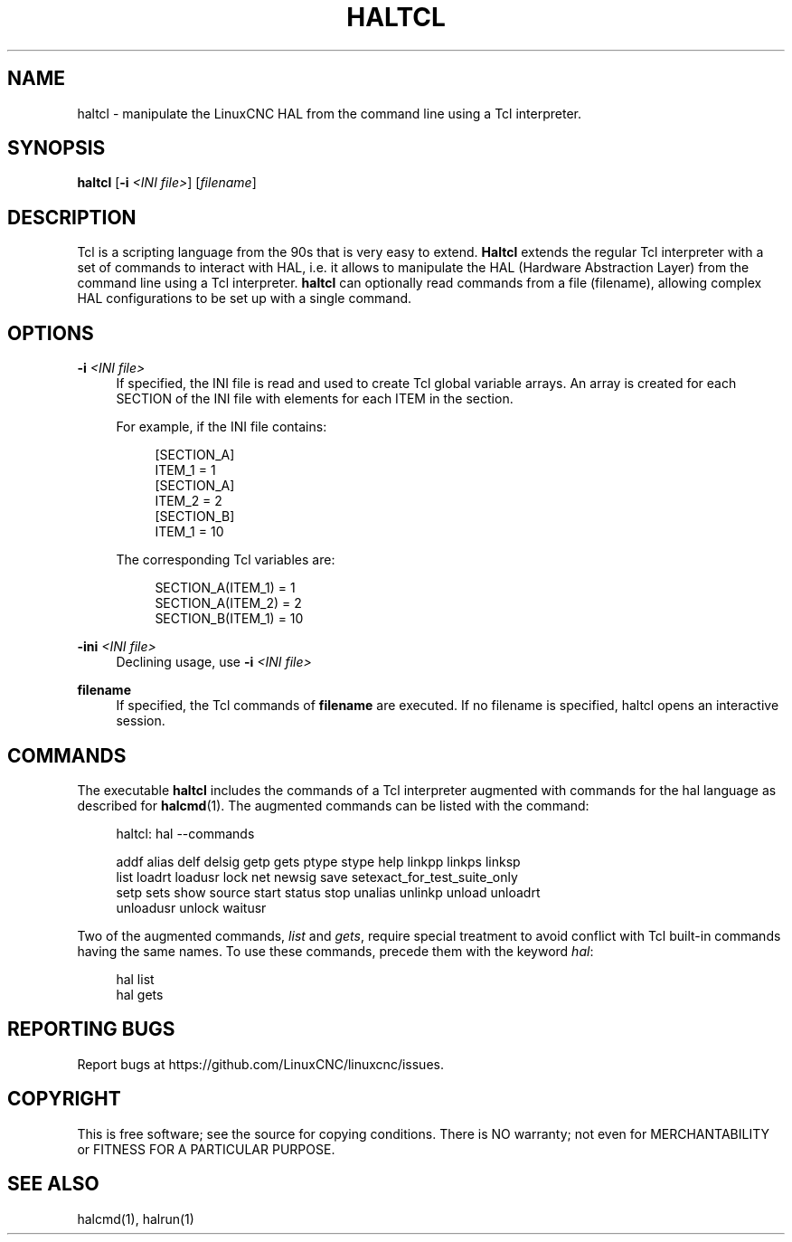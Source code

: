 '\" t
.\"     Title: haltcl
.\"    Author: [FIXME: author] [see http://www.docbook.org/tdg5/en/html/author]
.\" Generator: DocBook XSL Stylesheets vsnapshot <http://docbook.sf.net/>
.\"      Date: 05/27/2025
.\"    Manual: LinuxCNC Documentation
.\"    Source: LinuxCNC
.\"  Language: English
.\"
.TH "HALTCL" "1" "05/27/2025" "LinuxCNC" "LinuxCNC Documentation"
.\" -----------------------------------------------------------------
.\" * Define some portability stuff
.\" -----------------------------------------------------------------
.\" ~~~~~~~~~~~~~~~~~~~~~~~~~~~~~~~~~~~~~~~~~~~~~~~~~~~~~~~~~~~~~~~~~
.\" http://bugs.debian.org/507673
.\" http://lists.gnu.org/archive/html/groff/2009-02/msg00013.html
.\" ~~~~~~~~~~~~~~~~~~~~~~~~~~~~~~~~~~~~~~~~~~~~~~~~~~~~~~~~~~~~~~~~~
.ie \n(.g .ds Aq \(aq
.el       .ds Aq '
.\" -----------------------------------------------------------------
.\" * set default formatting
.\" -----------------------------------------------------------------
.\" disable hyphenation
.nh
.\" disable justification (adjust text to left margin only)
.ad l
.\" -----------------------------------------------------------------
.\" * MAIN CONTENT STARTS HERE *
.\" -----------------------------------------------------------------
.SH "NAME"
haltcl \- manipulate the LinuxCNC HAL from the command line using a Tcl interpreter\&.
.SH "SYNOPSIS"
.sp
\fBhaltcl\fR [\fB\-i\fR \fI<INI file>\fR] [\fIfilename\fR]
.SH "DESCRIPTION"
.sp
Tcl is a scripting language from the 90s that is very easy to extend\&. \fBHaltcl\fR extends the regular Tcl interpreter with a set of commands to interact with HAL, i\&.e\&. it allows to manipulate the HAL (Hardware Abstraction Layer) from the command line using a Tcl interpreter\&. \fBhaltcl\fR can optionally read commands from a file (filename), allowing complex HAL configurations to be set up with a single command\&.
.SH "OPTIONS"
.PP
\fB\-i\fR \fI<INI file>\fR
.RS 4
If specified, the INI file is read and used to create Tcl global variable arrays\&. An array is created for each SECTION of the INI file with elements for each ITEM in the section\&.
.sp
For example, if the INI file contains:
.sp
.if n \{\
.RS 4
.\}
.nf
[SECTION_A]
ITEM_1 = 1
[SECTION_A]
ITEM_2 = 2
[SECTION_B]
ITEM_1 = 10
.fi
.if n \{\
.RE
.\}
.sp
The corresponding Tcl variables are:
.sp
.if n \{\
.RS 4
.\}
.nf
SECTION_A(ITEM_1) = 1
SECTION_A(ITEM_2) = 2
SECTION_B(ITEM_1) = 10
.fi
.if n \{\
.RE
.\}
.RE
.PP
\fB\-ini\fR \fI<INI file>\fR
.RS 4
Declining usage, use
\fB\-i\fR
\fI<INI file>\fR
.RE
.PP
\fBfilename\fR
.RS 4
If specified, the Tcl commands of
\fBfilename\fR
are executed\&. If no filename is specified, haltcl opens an interactive session\&.
.RE
.SH "COMMANDS"
.sp
The executable \fBhaltcl\fR includes the commands of a Tcl interpreter augmented with commands for the hal language as described for \fBhalcmd\fR(1)\&. The augmented commands can be listed with the command:
.sp
.if n \{\
.RS 4
.\}
.nf
haltcl: hal \-\-commands

addf alias delf delsig getp gets ptype stype help linkpp linkps linksp
list loadrt loadusr lock net newsig save setexact_for_test_suite_only
setp sets show source start status stop unalias unlinkp unload unloadrt
unloadusr unlock waitusr
.fi
.if n \{\
.RE
.\}
.sp
Two of the augmented commands, \fIlist\fR and \fIgets\fR, require special treatment to avoid conflict with Tcl built\-in commands having the same names\&. To use these commands, precede them with the keyword \fIhal\fR:
.sp
.if n \{\
.RS 4
.\}
.nf
hal list
hal gets
.fi
.if n \{\
.RE
.\}
.SH "REPORTING BUGS"
.sp
Report bugs at https://github\&.com/LinuxCNC/linuxcnc/issues\&.
.SH "COPYRIGHT"
.sp
This is free software; see the source for copying conditions\&. There is NO warranty; not even for MERCHANTABILITY or FITNESS FOR A PARTICULAR PURPOSE\&.
.SH "SEE ALSO"
.sp
halcmd(1), halrun(1)
